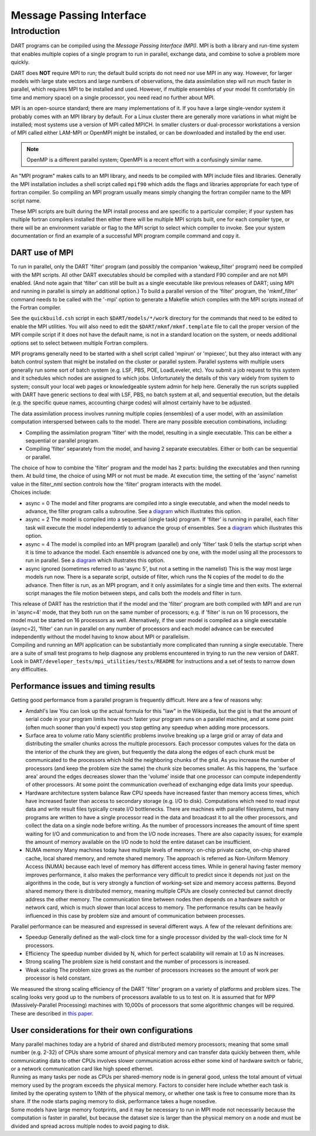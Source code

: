 Message Passing Interface
=========================

Introduction
------------

DART programs can be compiled using the *Message Passing Interface (MPI)*.
MPI is both a library and run-time system that enables multiple copies of a
single program to run in parallel, exchange data, and combine to solve a
problem more quickly.

DART does **NOT** require MPI to run; the default build scripts do not need nor
use MPI in any way. However, for larger models with large state vectors and
large numbers of observations, the data assimilation step will run much faster
in parallel, which requires MPI to be installed and used. However, if multiple
ensembles of your model fit comfortably (in time and memory space) on a single
processor, you need read no further about MPI.

MPI is an open-source standard; there are many implementations of it. If you
have a large single-vendor system it probably comes with an MPI library by
default. For a Linux cluster there are generally more variations in what might
be installed; most systems use a version of MPI called MPICH. In smaller
clusters or dual-processor workstations a version of MPI called either LAM-MPI
or OpenMPI might be installed, or can be downloaded and installed by the end
user.

.. note:: 

   OpenMP is a different parallel system; OpenMPI is a recent effort with a
   confusingly similar name.

An "MPI program" makes calls to an MPI library, and needs to be compiled with MPI include files and libraries.
Generally the MPI installation includes a shell script called ``mpif90`` which adds the flags and libraries appropriate
for each type of fortran compiler. So compiling an MPI program usually means simply changing the fortran compiler name
to the MPI script name.

These MPI scripts are built during the MPI install process and are specific to a particular compiler; if your system
has multiple fortran compilers installed then either there will be multiple MPI scripts built, one for each compiler
type, or there will be an environment variable or flag to the MPI script to select which compiler to invoke. See your
system documentation or find an example of a successful MPI program compile command and copy it.

DART use of MPI
~~~~~~~~~~~~~~~

To run in parallel, only the DART 'filter' program (and possibly the companion 'wakeup_filter' program) need be
compiled with the MPI scripts. All other DART executables should be compiled with a standard F90 compiler and are not
MPI enabled. (And note again that 'filter' can still be built as a single executable like previous releases of DART;
using MPI and running in parallel is simply an additional option.) To build a parallel version of the 'filter'
program, the 'mkmf_filter' command needs to be called with the '-mpi' option to generate a Makefile which compiles
with the MPI scripts instead of the Fortran compiler.

See the ``quickbuild.csh`` script in each ``$DART/models/*/work`` directory for the commands that need to be edited to
enable the MPI utilities. You will also need to edit the ``$DART/mkmf/mkmf.template`` file to call the proper version
of the MPI compile script if it does not have the default name, is not in a standard location on the system, or needs
additional options set to select between multiple Fortran compilers.

MPI programs generally need to be started with a shell script called 'mpirun' or 'mpiexec', but they also interact
with any batch control system that might be installed on the cluster or parallel system. Parallel systems with
multiple users generally run some sort of batch system (e.g. LSF, PBS, POE, LoadLeveler, etc). You submit a job
request to this system and it schedules which nodes are assigned to which jobs. Unfortunately the details of this vary
widely from system to system; consult your local web pages or knowledgeable system admin for help here. Generally the
run scripts supplied with DART have generic sections to deal with LSF, PBS, no batch system at all, and sequential
execution, but the details (e.g. the specific queue names, accounting charge codes) will almost certainly have to be
adjusted.

The data assimilation process involves running multiple copies (ensembles) of a user model, with an assimilation
computation interspersed between calls to the model. There are many possible execution combinations, including:

-  Compiling the assimilation program 'filter' with the model, resulting in a single executable. This can be either a
   sequential or parallel program.
-  Compiling 'filter' separately from the model, and having 2 separate executables. Either or both can be sequential or
   parallel.

| The choice of how to combine the 'filter' program and the model has 2 parts: building the executables and then running
  them. At build time, the choice of using MPI or not must be made. At execution time, the setting of the 'async'
  namelist value in the filter_nml section controls how the 'filter' program interacts with the model.
| Choices include:

-  async = 0
   The model and filter programs are compiled into a single executable, and when the model needs to advance, the filter
   program calls a subroutine. See a `diagram <filter_async_modes.html#async0>`__ which illustrates this option.
-  async = 2
   The model is compiled into a sequential (single task) program. If 'filter' is running in parallel, each filter task
   will execute the model independently to advance the group of ensembles. See a
   `diagram <filter_async_modes.html#async2>`__ which illustrates this option.
-  async = 4
   The model is compiled into an MPI program (parallel) and only 'filter' task 0 tells the startup script when it is
   time to advance the model. Each ensemble is advanced one by one, with the model using all the processors to run in
   parallel. See a `diagram <filter_async_modes.html#async4>`__ which illustrates this option.
-  async ignored (sometimes referred to as 'async 5', but not a setting in the namelist)
   This is the way most large models run now. There is a separate script, outside of filter, which runs the N copies of
   the model to do the advance. Then filter is run, as an MPI program, and it only assimilates for a single time and
   then exits. The external script manages the file motion between steps, and calls both the models and filter in turn.

| This release of DART has the restriction that if the model and the 'filter' program are both compiled with MPI and are
  run in 'async=4' mode, that they both run on the same number of processors; e.g. if 'filter' is run on 16 processors,
  the model must be started on 16 processors as well. Alternatively, if the user model is compiled as a single
  executable (async=2), 'filter' can run in parallel on any number of processors and each model advance can be executed
  independently without the model having to know about MPI or parallelism.
| Compiling and running an MPI application can be substantially more complicated than running a single executable. There
  are a suite of small test programs to help diagnose any problems encountered in trying to run the new version of DART.
  Look in ``DART/developer_tests/mpi_utilities/tests/README`` for
  instructions and a set of tests to narrow down any difficulties.

Performance issues and timing results
~~~~~~~~~~~~~~~~~~~~~~~~~~~~~~~~~~~~~

Getting good performance from a parallel program is frequently difficult. Here are a few of reasons why:

-  Amdahl's law
   You can look up the actual formula for this "law" in the Wikipedia, but the gist is that the amount of serial code in
   your program limits how much faster your program runs on a parallel machine, and at some point (often much sooner
   than you'd expect) you stop getting any speedup when adding more processors.
-  Surface area to volume ratio
   Many scientific problems involve breaking up a large grid or array of data and distributing the smaller chunks across
   the multiple processors. Each processor computes values for the data on the interior of the chunk they are given, but
   frequently the data along the edges of each chunk must be communicated to the processors which hold the neighboring
   chunks of the grid. As you increase the number of processors (and keep the problem size the same) the chunk size
   becomes smaller. As this happens, the 'surface area' around the edges decreases slower than the 'volume' inside that
   one processor can compute independently of other processors. At some point the communication overhead of exchanging
   edge data limits your speedup.
-  Hardware architecture system balance
   Raw CPU speeds have increased faster than memory access times, which have increased faster than access to secondary
   storage (e.g. I/O to disk). Computations which need to read input data and write result files typically create I/O
   bottlenecks. There are machines with parallel filesystems, but many programs are written to have a single processor
   read in the data and broadcast it to all the other processors, and collect the data on a single node before writing.
   As the number of processors increases the amount of time spent waiting for I/O and communication to and from the I/O
   node increases. There are also capacity issues; for example the amount of memory available on the I/O node to hold
   the entire dataset can be insufficient.
-  NUMA memory
   Many machines today have multiple levels of memory: on-chip private cache, on-chip shared cache, local shared memory,
   and remote shared memory. The approach is referred as Non-Uniform Memory Access (NUMA) because each level of memory
   has different access times. While in general having faster memory improves performance, it also makes the performance
   very difficult to predict since it depends not just on the algorithms in the code, but is very strongly a function of
   working-set size and memory access patterns. Beyond shared memory there is distributed memory, meaning multiple CPUs
   are closely connected but cannot directly address the other memory. The communication time between nodes then depends
   on a hardware switch or network card, which is much slower than local access to memory. The performance results can
   be heavily influenced in this case by problem size and amount of communication between processes.

Parallel performance can be measured and expressed in several different ways. A few of the relevant definitions are:

-  Speedup
   Generally defined as the wall-clock time for a single processor divided by the wall-clock time for N processors.
-  Efficiency
   The speedup number divided by N, which for perfect scalability will remain at 1.0 as N increases.
-  Strong scaling
   The problem size is held constant and the number of processors is increased.
-  Weak scaling
   The problem size grows as the number of processors increases so the amount of work per processor is held constant.

We measured the strong scaling efficiency of the DART 'filter' program on a variety of platforms and problem sizes. The
scaling looks very good up to the numbers of processors available to us to test on. It is assumed that for MPP
(Massively-Parallel Processing) machines with 10,000s of processors that some algorithmic changes will be required.
These are described in `this paper <http://www.image.ucar.edu/DAReS/DART/scalable_paper.pdf>`__.

User considerations for their own configurations
~~~~~~~~~~~~~~~~~~~~~~~~~~~~~~~~~~~~~~~~~~~~~~~~

| Many parallel machines today are a hybrid of shared and distributed memory processors; meaning that some small number
  (e.g. 2-32) of CPUs share some amount of physical memory and can transfer data quickly between them, while
  communicating data to other CPUs involves slower communication across either some kind of hardware switch or fabric,
  or a network communication card like high speed ethernet.
| Running as many tasks per node as CPUs per shared-memory node is in general good, unless the total amount of virtual
  memory used by the program exceeds the physical memory. Factors to consider here include whether each task is limited
  by the operating system to 1/Nth of the physical memory, or whether one task is free to consume more than its share.
  If the node starts paging memory to disk, performance takes a huge nosedive.
| Some models have large memory footprints, and it may be necessary to run in MPI mode not necessarily because the
  computation is faster in parallel, but because the dataset size is larger than the physical memory on a node and must
  be divided and spread across multiple nodes to avoid paging to disk.
